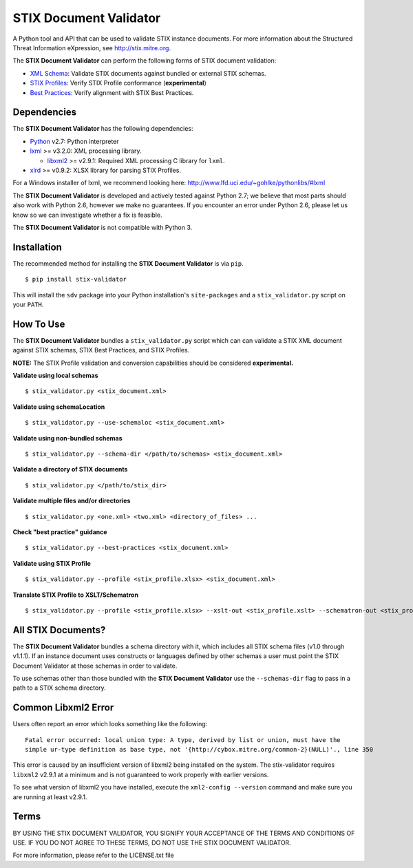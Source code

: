 STIX Document Validator
=======================

A Python tool and API that can be used to validate STIX instance 
documents. For more information about the Structured Threat 
Information eXpression, see http://stix.mitre.org.

The **STIX Document Validator** can perform the following forms of 
STIX document validation:

* `XML Schema`_: Validate STIX documents against bundled or external 
  STIX schemas.
* `STIX Profiles`_: Verify STIX Profile conformance (**experimental**)
* `Best Practices`_: Verify alignment with STIX Best Practices.

.. _XML Schema: http://stix.mitre.org/language/
.. _STIX Profiles: http://stixproject.github.io/documentation/profiles/
.. _Best Practices: http://stixproject.github.io/documentation/suggested-practices/

Dependencies
------------

The **STIX Document Validator** has the following dependencies:

* `Python`_ v2.7: Python interpreter
* `lxml`_ >= v3.2.0: XML processing library.

  * `libxml2`_ >= v2.9.1: Required XML processing C 
    library for ``lxml``.
* `xlrd`_ >= v0.9.2: XLSX library for parsing STIX Profiles.

.. _Python: http://python.org/download
.. _lxml: http://lxml.de/index.html#download
.. _libxml2: http://www.xmlsoft.org/downloads.html
.. _xlrd: https://pypi.python.org/pypi/xlrd

For a Windows installer of lxml, we recommend looking here: 
http://www.lfd.uci.edu/~gohlke/pythonlibs/#lxml

The **STIX Document Validator** is developed and actively tested against 
Python 2.7; we believe that most parts should also work with Python 2.6, 
however we make no guarantees. If you encounter an error under Python 2.6,
please let us know so we can investigate whether a fix is feasible.

The **STIX Document Validator** is not compatible with Python 3.


Installation
------------

The recommended method for installing the **STIX Document Validator** is via
``pip``.

::

  $ pip install stix-validator

This will install the ``sdv`` package into your Python installation's
``site-packages`` and a ``stix_validator.py`` script on your ``PATH``.


How To Use
----------

The **STIX Document Validator** bundles a ``stix_validator.py`` script
which can can validate a STIX XML document against STIX schemas, STIX 
Best Practices, and STIX Profiles.

**NOTE:** The STIX Profile validation and conversion capabilities should be
considered **experimental.**

**Validate using local schemas**  

::

  $ stix_validator.py <stix_document.xml>

**Validate using schemaLocation**  

::

  $ stix_validator.py --use-schemaloc <stix_document.xml>

**Validate using non-bundled schemas**

::

  $ stix_validator.py --schema-dir </path/to/schemas> <stix_document.xml>

**Validate a directory of STIX documents**  

::

  $ stix_validator.py </path/to/stix_dir>

**Validate multiple files and/or directories**  

::

  $ stix_validator.py <one.xml> <two.xml> <directory_of_files> ...

**Check "best practice" guidance**  

:: 

  $ stix_validator.py --best-practices <stix_document.xml>

**Validate using STIX Profile**  

::
 
  $ stix_validator.py --profile <stix_profile.xlsx> <stix_document.xml>

**Translate STIX Profile to XSLT/Schematron**  

::

  $ stix_validator.py --profile <stix_profile.xlsx> --xslt-out <stix_profile.xslt> --schematron-out <stix_profile.sch>

All STIX Documents?
-------------------

The **STIX Document Validator** bundles a schema directory with it, which 
includes all STIX schema files (v1.0 through v1.1.1). If an instance document 
uses constructs or languages defined by other schemas a user must point the 
STIX Document Validator at those schemas in order to validate.

To use schemas other than those bundled with the **STIX Document Validator**
use the ``--schemas-dir`` flag to pass in a path to a STIX schema directory.

Common Libxml2 Error
--------------------

Users often report an error which looks something like the following:

::

    Fatal error occurred: local union type: A type, derived by list or union, must have the
    simple ur-type definition as base type, not '{http://cybox.mitre.org/common-2}(NULL)'., line 350

This error is caused by an insufficient version of libxml2 being installed
on the system. The stix-validator requires ``libxml2`` v2.9.1 at a minimum and
is not guaranteed to work properly with earlier versions.

To see what version of libxml2 you have installed, execute the
``xml2-config --version`` command and make sure you are running at least v2.9.1.

Terms
-----

BY USING THE STIX DOCUMENT VALIDATOR, YOU SIGNIFY YOUR ACCEPTANCE OF THE 
TERMS AND CONDITIONS OF USE.  IF YOU DO NOT AGREE TO THESE TERMS, DO NOT USE 
THE STIX DOCUMENT VALIDATOR.

For more information, please refer to the LICENSE.txt file
